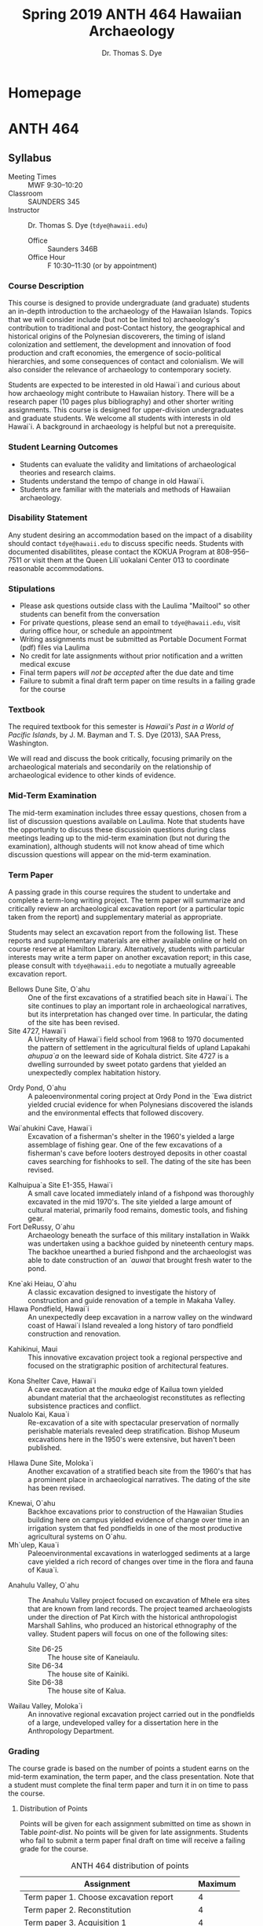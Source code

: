 #+CATEGORY: ANTH 464
#+OPTIONS: broken-links:nil todo:nil
#+SELECT_TAGS: export
#+EXCLUDE_TAGS: noexport
#+STARTUP: entitiespretty
#+STARTUP: noinlineimages
#+hugo_base_dir: .


#+TITLE: Spring 2019 ANTH 464 Hawaiian Archaeology
#+AUTHOR: Dr. Thomas S. Dye
* Homepage
  :PROPERTIES:
  :EXPORT_HUGO_SECTION:
  :EXPORT_AUTHOR: "ANTH 464"
  :END:

* ANTH 464
  :PROPERTIES:
   :EXPORT_HUGO_SECTION: post
  :END:

** Syllabus
   :PROPERTIES:
   :EXPORT_FILE_NAME: anth-464-s19-syllabus
   :EXPORT_TITLE: Spring 2019 Syllabus for Hawaiian Archaeology ANTH 464
   :EXPORT_LATEX_CLASS: koma-article
   :EXPORT_HUGO_WEIGHT: auto
   :EXPORT_HUGO_MENU: :menu main
   :EXPORT_DATE: 2018-10-14
   :END:

  - Meeting Times :: MWF 9:30--10:20
  - Classroom :: SAUNDERS 345
  - Instructor :: Dr. Thomas S. Dye (=tdye@hawaii.edu=)
    - Office :: Saunders 346B
    - Office Hour :: F 10:30--11:30 (or by appointment)


*** Course Description

 This course is designed to provide undergraduate (and graduate)
 students an in-depth introduction to the archaeology of the Hawaiian
 Islands. Topics that we will consider include (but not be limited to)
 archaeology's contribution to traditional and post-Contact history,
 the geographical and historical origins of the Polynesian discoverers,
 the timing of island colonization and settlement, the development and
 innovation of food production and craft economies, the emergence of
 socio-political hierarchies, and some consequences of contact and
 colonialism.  We will also consider the relevance of archaeology to
 contemporary society.

 Students are expected to be interested in old Hawai`i and curious
 about how archaeology might contribute to Hawaiian history.  There
 will be a research paper (10 pages plus bibliography) and other
 shorter writing assignments. This course is designed for
 upper-division undergraduates and graduate students. We welcome all
 students with interests in old Hawai`i. A background in archaeology is
 helpful but not a prerequisite.

*** Student Learning Outcomes
  - Students can evaluate the validity and limitations of
    archaeological theories and research claims.
  - Students understand the tempo of change in old Hawai`i.
  - Students are familiar with the materials and methods of Hawaiian
    archaeology.

*** Disability Statement

 Any student desiring an accommodation based on the impact of a disability should
 contact =tdye@hawaii.edu= to discuss specific needs. Students with documented
 disabilitites, please contact the KOKUA Program at 808--956--7511 or visit them
 at the Queen Lili`uokalani Center 013 to coordinate reasonable accommodations.

*** Stipulations
  - Please ask questions outside class with the Laulima "Mailtool" so other
    students can benefit from the conversation
  - For private questions, please send an email to =tdye@hawaii.edu=, visit
    during office hour, or schedule an appointment
  - Writing assignments must be submitted as Portable Document Format
    (pdf) files via Laulima
  - No credit for late assignments without prior notification and a written
    medical excuse
  - Final term papers /will not be accepted/ after the due date and time
  - Failure to submit a final draft term paper on time results in a failing
    grade for the course

*** Textbook

 The required textbook for this semester is /Hawaii's Past in a World
 of Pacific Islands/, by J. M. Bayman and T. S. Dye (2013), SAA Press,
 Washington.

 We will read and discuss the book critically, focusing primarily on
 the archaeological materials and secondarily on the relationship of
 archaeological evidence to other kinds of evidence.

*** Mid-Term Examination
    :PROPERTIES:
    :CUSTOM_ID: mid-term-examination
    :END:
 The mid-term examination includes three essay questions, chosen from a list of
 discussion questions available on Laulima. Note that students have the
 opportunity to discuss these discussioin questions during class meetings leading up
 to the mid-term examination (but not during the examination), although students will
 not know ahead of time which discussion questions will appear on the mid-term
 examination.

*** Term Paper
    :PROPERTIES:
    :ID:       id:BAA985D7-2A10-4951-BF31-82D482128DF3
    :CUSTOM_ID: term-paper
    :END:

 A passing grade in this course requires the student to undertake and complete a
 term-long writing project. The term paper will summarize and critically review
 an archaeological excavation report (or a particular topic taken from the report) and
 supplementary material as appropriate.

 Students may select an excavation report from the following list. These reports
 and supplementary materials are either available online or held on course
 reserve at Hamilton Library. Alternatively, students with particular interests
 may write a term paper on another excavation report; in this case, please
 consult with =tdye@hawaii.edu= to negotiate a mutually agreeable excavation
 report.

   - Bellows Dune Site, O`ahu :: One of the first excavations of a stratified
        beach site in Hawai`i. The site continues to play an important role in
        archaeological narratives, but its interpretation has changed over time.
        In particular, the dating of the site has been revised.
   - Site 4727, Hawai`i :: A University of Hawai`i field school from 1968 to 1970
        documented the pattern of settlement in the agricultural fields of upland
        Lapakahi /ahupua`a/ on the leeward side of Kohala district. Site 4727 is
        a dwelling surrounded by sweet potato gardens that yielded an
        unexpectedly complex habitation history.
 #  Rosendahl Hawaiian Archaeology 3, Arlas in the Tuggle volume.
   - Ordy Pond, O`ahu :: A paleoenvironmental coring project at Ordy Pond in the
        `Ewa district yielded crucial evidence for when Polynesians discovered
        the islands and the environmental effects that followed discovery.
  #      Athens article, Athens rat paper.
   - Wai`ahukini Cave, Hawai`i :: Excavation of a fisherman's shelter
        in the 1960's yielded a large assemblage of fishing gear. One of the few excavations of a
        fisherman's cave before looters destroyed deposits in other coastal caves
        searching for fishhooks to sell. The dating of the site has been revised.
  #      Sinoto DRS, Mulrooney et al., fishhook web site.
   - Kal\amacron{}huipua`a Site E1-355, Hawai`i :: A small cave located immediately inland of a
        fishpond was thoroughly excavated in the mid 1970's.  The site yielded a
        large amount of cultural material, primarily food remains, domestic
        tools, and fishing gear.
   - Fort DeRussy, O`ahu :: Archaeology beneath the surface of this military
        installation in  Waik\imacron{}k\imacron{} was undertaken using a backhoe guided by
        nineteenth century maps.   The backhoe unearthed a buried fishpond and
        the archaeologist was able to date construction of an /`auwai/ that
        brought fresh water to the pond.
 #       Davis IARII report.
   - K\amacron{}ne`aki Heiau, O`ahu :: A classic excavation designed to investigate the
        history of construction and guide renovation of a temple in Makaha Valley.
   - H\amacron{}lawa Pondfield, Hawai`i :: An unexpectedly deep excavation in a narrow
        valley on the windward coast of Hawai`i Island revealed a long history of
        taro pondfield construction and renovation.
 # McCoy et al.
   - Kahikinui, Maui :: This innovative excavation project took a regional
        perspective and focused on the stratigraphic position of architectural
        features.
 # Dixon Kahikinui from SHPD
   - Kona Shelter Cave, Hawai`i :: A cave excavation at the /mauka/ edge of Kailua
        town yielded abundant material that the archaeologist reconstitutes as
        reflecting subsistence practices and conflict.
   - Nualolo Kai, Kaua`i :: Re-excavation of a site with spectacular preservation
        of normally perishable materials revealed deep stratification. Bishop
        Museum excavations here in the 1950's were extensive, but haven't been
        published.
 #  Hunt et al.
   - H\amacron{}lawa Dune Site, Moloka`i :: Another excavation of a stratified beach site
        from the 1960's that has a prominent place in archaeological narratives.
        The dating of the site has been revised.
 # Kirch, Kirch and McCoy.
   - K\amacron{}newai, O`ahu :: Backhoe excavations prior to construction of the Hawaiian
                       Studies building here on campus yielded evidence of change
                       over time in an irrigation system that fed pondfields in
                       one of the most productive agricultural systems on O`ahu.
   - M\amacron{}h\amacron{}`ulep\umacron{}, Kaua`i :: Paleoenvironmental excavations in waterlogged sediments
        at a large cave yielded a rich record of changes over time in the flora
        and fauna of Kaua`i.
 # Burney.
   - Anahulu Valley, O`ahu :: The Anahulu Valley project focused on excavation of
        M\amacron{}hele era sites that are known from land records. The project teamed
        archaeologists under the direction of Pat Kirch with the historical
        anthropologist Marshall Sahlins, who produced an historical ethnography
        of the valley. Student papers will focus on one of the following sites:
     - Site D6-25 :: The house site of Kaneiaulu.
     - Site D6-34 :: The house site of Kainiki.
     - Site D6-38 :: The house site of Kalua.
   - Wailau Valley, Moloka`i :: An innovative regional excavation project carried
        out in the pondfields of a large, undeveloped valley for a dissertation
        here in the Anthropology Department.


*** Grading

 The course grade is based on the number of points a student earns on the
 mid-term examination, the term paper, and the class presentation. Note that a
 student must complete the final term paper and turn it in on time to pass the
 course.

**** Distribution of Points

 Points will be given for each assignment submitted on time as shown in Table
 [[point-dist]]. No points will be given for late assignments. Students who fail to
 submit a term paper final draft on time will receive a failing grade for the
 course.

 #+name: point-dist
 #+caption: ANTH 464 distribution of points
  | Assignment                                    | Maximum |
  |-----------------------------------------------+---------|
  | Term paper 1. Choose excavation report        |       4 |
  | Term paper 2. Reconstitution                  |       4 |
  | Term paper 3. Acquisition 1                   |       4 |
  | Term paper 4. Acquisition 2                   |       4 |
  | Term paper 5. Specific Topic                  |       4 |
  | Term paper 6. Structuration                   |       4 |
  | Term paper 7. Abstract, Outline, Bibliography |       4 |
  | Term paper 8. First draft                     |      16 |
  | Term paper 9. Final draft                     |      40 |
  |-----------------------------------------------+---------|
  | Class presentation                            |       6 |
  |-----------------------------------------------+---------|
  | Mid-term examination                          |      20 |
  |-----------------------------------------------+---------|
  | TOTAL                                         |     110 |
  #+TBLFM: @13$2=vsum(@INVALID..@-1)


**** Grading Scale
 Students who complete the term paper final draft and turn it in on time will be
 graded on the point scale in Table [[grading-scale]]. Note that students must
 complete the final term paper and submit it on time to receive a passing final
 grade.

 #+name: grading-scale
 #+caption: ANTH 464 final grading scale
 | Quality of Work | Points | Grade |
 |-----------------+--------+-------|
 | Excellent       |   \gt 97 | A+    |
 | Excellent       | 94--97 | A     |
 | Excellent       | 90--93 | A-    |
 | Good            | 87--89 | B+    |
 | Good            | 84--86 | B     |
 | Good            | 80--83 | B-    |
 | Fair            | 77--79 | C+    |
 | Fair            | 74--76 | C     |
 | Fair            | 70--73 | C-    |
 | Poor            | 67--69 | D+    |
 | Poor            | 64--66 | D     |
 | Poor            | 60--63 | D-    |
 | Failure         |   \lt 60 | F     |


** Course Calendar
   :PROPERTIES:
   :EXPORT_FILE_NAME: anth-464-s19-course-calendar
   :EXPORT_HUGO_WEIGHT: auto
   :EXPORT_HUGO_MENU: :menu main
   :EXPORT_DATE: 2018-10-14
   :END:

 | Meeting  | Topic                                  | Discuss  | Lecture                            | Reading  | Assignment(s) due                   |
 |----------+----------------------------------------+----------+------------------------------------+----------+-------------------------------------|
 | 1-7 (M)  | Introduction to ANTH 464               |          |                                    |          |                                     |
 | 1-9 (W)  | What is Hawaiian archaeology?          | Q. 1     | [[http://tsdye.online/anth-464-lectures/anth-464-what-is-archaeology.html][What is Archaeology?]]               |          |                                     |
 | 1-11 (F) | History of archaeological research     | Q. 1     |                                    | Ch. 1    |                                     |
 | 1-14 (M) | Environmental setting                  | Q. 2     |                                    | Ch. 2    |                                     |
 | 1-16 (W) | The anthropological project            | Q. 2     | Encountering Old Hawai`i           |          |                                     |
 | 1-18 (F) | Gift economy and property              | Q. 2     |                                    |          |                                     |
 |----------+----------------------------------------+----------+------------------------------------+----------+-------------------------------------|
 | 1-21 (M) | *Holiday: Martin Luther King, Jr. Day* | No class | No class                           | No class | No class                            |
 |----------+----------------------------------------+----------+------------------------------------+----------+-------------------------------------|
 | 1-23 (W) | A comparative perspective              | Q. 3     | Hawai`i in Polynesian Perspective  |          |                                     |
 | 1-25 (F) | Political development                  | Q. 3     |                                    |          |                                     |
 | 1-28 (M) | Chronology                             | Q. 4     | Chronological Framework            | Ch. 3    |                                     |
 | 1-30 (W) | Periods of history                     | Q. 4     |                                    |          |                                     |
 | 2-1 (F)  | Developing a research focus            | Q. 4     |                                    |          | Choose excavation report            |
 | 2-4 (M)  | Subsistence and settlement             | Q. 5     |                                    | Ch. 4    |                                     |
 | 2-6 (W)  | Archaeological survey                  | Q. 5     | Mapping in Hawai`i [[http://vimeo.com/29061006][part 1]] [[https://vimeo.com/29291389][part 2]]   |          |                                     |
 | 2-8 (F)  | Archaeological goals                   | Q. 5     |                                    |          | Reconstitution                      |
 | 2-11 (M) | Archaeological excavation              | Q. 6     | Excavation of a Fishing Settlement |          |                                     |
 | 2-13 (W) | Time in archaeology                    | Q. 6     |                                    |          |                                     |
 | 2-15 (F) | Archaeological inquiry                 | Q. 6     |                                    |          | Acquisition 1                       |
 |----------+----------------------------------------+----------+------------------------------------+----------+-------------------------------------|
 | 2-18 (M) | Holiday: President's Day               | No class | No class                           | No class | No class                            |
 |----------+----------------------------------------+----------+------------------------------------+----------+-------------------------------------|
 | 2-20 (W) | Review                                 |          |                                    |          |                                     |
 |----------+----------------------------------------+----------+------------------------------------+----------+-------------------------------------|
 | 2-22 (F) | Mid-term examination                   |          |                                    |          |                                     |
 |----------+----------------------------------------+----------+------------------------------------+----------+-------------------------------------|
 | 2-25 (M) | Technology                             | Q. 7     | Abrader Quarries on Hawai`i Island | Ch. 5    |                                     |
 | 2-27 (W) | Patterns of distribution               | Q. 7     | Pu`uwa`awa`a Volcanic Glass        |          |                                     |
 | 3-1 (F)  | Progress in archaeological inquiry     | Q. 7     |                                    |          | Acquisition 2                       |
 | 3-4 (M)  | Ideology                               | Q. 8     |                                    | Ch. 6    |                                     |
 | 3-6 (W)  | Role of specialists                    | Q. 8     | Hawaiian /Ko`i/                    |          |                                     |
 | 3-8 (F)  | Neo-evolutionism                       | Q. 8     |                                    |          | Specific Topic                      |
 | 3-11 (M) | Coastal settlement                     | Q. 9     | A Coastal Village                  |          |                                     |
 | 3-13 (W) | Settlement over time                   | Q. 9     |                                    |          |                                     |
 | 3-15 (F) | Classification                         | Q. 9     |                                    |          | Structuration                       |
 | 3-25 (M) | Inland settlement                      | Q. 10    | Rain-fed Agricultural Development  |          |                                     |
 | 3-27 (W) | Developmental trajectories             | Q. 10    |                                    |          |                                     |
 | 3-29 (F) | How to write a term paper              | Q. 10    |                                    |          | Abstract, Outline, and Bibliography |
 | 4-1 (M)  | Scholarly citations                    |          |                                    |          |                                     |
 | 4-3 (W)  | Q. of style                            |          |                                    |          |                                     |
 | 4-5 (F)  | Is the end in sight?                   |          |                                    |          | First draft                         |
 | 4-8 (M)  | Western contact                        | Q. 11    |                                    | Ch. 7    |                                     |
 | 4-10 (W) | Historic archaeology                   | Q. 11    |                                    |          |                                     |
 | 4-12 (F) | The future of Hawaiian archaeology     | Q. 11    |                                    | Ch. 8    |                                     |
 |----------+----------------------------------------+----------+------------------------------------+----------+-------------------------------------|
 | 4-15 (M) | Class presentations                    |          |                                    |          |                                     |
 | 4-17 (W) | Class presentations                    |          |                                    |          |                                     |
 |----------+----------------------------------------+----------+------------------------------------+----------+-------------------------------------|
 | 4-19 (F) | Holiday: Good Friday                   | No class | No class                           | No class | No class                            |
 |----------+----------------------------------------+----------+------------------------------------+----------+-------------------------------------|
 | 4-22 (M) | Aurora Kagawa, Kohala field system     |          |                                    |          |                                     |
 | 4-24 (W) | Seth Quintus, Ka`\umacron{} field system        |          |                                    |          |                                     |
 | 4-26 (F) | Kekuewa Kikiloi, Hawaiian archaeology? |          |                                    |          |                                     |
 |----------+----------------------------------------+----------+------------------------------------+----------+-------------------------------------|
 | 4-29 (M) | Class presentations                    |          |                                    |          |                                     |
 | 5-1 (W)  | Class presentations                    |          |                                    |          |                                     |
 |----------+----------------------------------------+----------+------------------------------------+----------+-------------------------------------|
 | 5-10 (F) |                                        |          |                                    |          | Final term paper                    |

** Term Paper Instructions
   :PROPERTIES:
   :EXPORT_FILE_NAME: anth-464-term-paper
   :EXPORT_HUGO_WEIGHT: auto
   :EXPORT_HUGO_MENU: :menu main
   :EXPORT_DATE: 2018-10-14
   :END:
*** Term Paper Schedule

 | Date     | Assignment                                                |
 |----------+-----------------------------------------------------------|
 | 2-1 (F)  | [[#choose-topic][Choose excavation report]]               |
 | 2-8 (F)  | [[#form-questions][Reconstitution]]                       |
 | 2-15 (F) | [[#refine-proposal][Acquisition 1]]                       |
 | 3-1 (F)  | [[#pitch-research][Acquisition 2]]                        |
 | 3-8 (F)  | [[#abstract-and-bibliography][Specific Topic]]            |
 | 3-15 (F) | [[#introduction-and-outline][Structuration]]              |
 | 3-29 (F) | [[#two-body-paragraphs][Abstract, Outline, Bibliography]] |
 | 4-5 (F)  | [[#first-draft][First draft]]                             |
 | 5-10 (F) | [[#final-term-paper][Final term paper]]                   |


*** Choose excavation report
    :PROPERTIES:
    :ID:       8AA61042-4B65-4253-B82D-0D22A2E0E18C
    :CUSTOM_ID: choose-topic
    :END:

 Identify the report you've chosen from the following list. Discuss your
 reasons for choosing it and describe what you hope to learn from it.

   - Bellows Dune Site, O`ahu :: One of the first excavations of a stratified
        beach site in Hawai`i.
   - Site 4727, Hawai`i :: Site 4727 is a dwelling surrounded by sweet potato
        gardens that yielded an unexpectedly complex habitation history.
 #  Rosendahl Hawaiian Archaeology 3, Arlas in the Tuggle volume.
   - Ordy Pond, O`ahu :: A paleoenvironmental coring project at Ordy Pond in the
        `Ewa district yielded crucial evidence for when Polynesians discovered
        the islands and the environmental effects that followed discovery.
  #      Athens article, Athens rat paper.
   - Wai`ahukini Cave, Hawai`i :: Excavation of a fisherman's shelter
        in the 1960's yielded a large assemblage of fishing gear.
  #      Sinoto DRS, Mulrooney et al., fishhook web site.
   - Kal\amacron{}huipua`a Site E1-355, Hawai`i :: A small cave located immediately inland of a
        fishpond was thoroughly excavated in the mid 1970's.
   - Fort DeRussy, O`ahu :: Archaeology beneath the surface of this military
        installation in  Waik\imacron{}k\imacron{} was undertaken using a backhoe guided by
        nineteenth century maps.
 #       Davis IARII report.
   - K\amacron{}ne`aki Heiau, O`ahu :: A classic excavation designed to investigate the
        history of construction and guide renovation of a temple in Makaha Valley.
   - H\amacron{}lawa Pondfield, Hawai`i :: An unexpectedly deep excavation in a narrow
        valley on the windward coast of Hawai`i Island revealed a long history of
        taro pondfield construction and renovation.
 # McCoy et al.
   - Kahikinui, Maui :: This innovative excavation project took a regional
        perspective and focused on the stratigraphic position of architectural
        features.
 # Dixon Kahikinui from SHPD
   - Kona Shelter Cave, Hawai`i :: A cave excavation at the /mauka/ edge of Kailua
        town yielded abundant material that the archaeologist reconstitutes as
        reflecting subsistence practices and conflict.
   - Nualolo Kai, Kaua`i :: Re-excavation of a site with spectacular preservation
        of normally perishable materials revealed deep stratification.
 #  Hunt et al.
   - H\amacron{}lawa Dune Site, Moloka`i :: Another excavation of a stratified beach site
        from the 1960's that has a prominent place in archaeological narratives.
 # Kirch, Kirch and McCoy.
   - K\amacron{}newai, O`ahu :: Backhoe excavations prior to construction of the Hawaiian
                       Studies building here on campus yielded evidence of change
                       over time in an irrigation system that fed pondfields in
                       one of the most productive agricultural systems on O`ahu.
   - M\amacron{}h\amacron{}`ulep\umacron{}, Kaua`i :: Paleoenvironmental excavations in waterlogged sediments
        at a large cave yielded a rich record of changes over time in the flora
        and fauna of Kaua`i.
 # Burney.
   - Anahulu Valley, O`ahu :: The Anahulu Valley project focused on excavation of
        M\amacron{}hele era sites that are known from land records. Student papers will
        focus on one of the following sites:
     - Site D6-25 :: The house site of Kaneiaulu.
     - Site D6-34 :: The house site of Kainiki.
     - Site D6-38 :: The house site of Kalua.
   - Wailau Valley, Moloka`i :: An innovative regional excavation project carried
        out in the pondfields of a large, undeveloped valley for a dissertation
        here in the Anthropology Department.

*** Reconstitution
    :PROPERTIES:
    :ID:       3B1287B4-BFF1-40DC-9AED-B2A7FA9F2DB8
    :CUSTOM_ID: form-questions
    :END:

 Summarize in your own words what the author(s) of the report claimed the
 excavation had revealed about old Hawai`i.  Take care to state the claims as
 precisely as you can.  The critical part of your paper, which you will write
 later, will compare the evidence from the excavation with these claims.  Do your
 best to state the claims at face value and try not to read into them your own
 opinions and experiences.


*** Acquisition 1
    :PROPERTIES:
    :ID:       891F56A2-152F-4EA4-A66E-7B328994295E
    :CUSTOM_ID: refine-proposal
    :END:

 Every archaeologist comes to an excavation with background knowledge---beliefs
 about the past---that are used to *guide inquiry* and to *frame hypotheses* the
 excavation might be expected to test. What background knowledge did the
 author(s) of the report you are reviewing bring to their work? Draw as much of
 this as possible from the report itself, however, be aware that it is rare to
 find a full discussion of background information in an excavation report. Is
 background information provided for each of the claims made in the
 reconstitution? If not, what is missing?

*** Acquisition 2
    :PROPERTIES:
    :ID:       80B52ECA-1397-4852-88F0-0817CA33C182
    :CUSTOM_ID: pitch-research
    :END:

 Attempt to fill in any missing background information based on your readings
 (including the textbook), the lectures, class discussions, and specific
 questions you have for the instructor. What beliefs about old Hawai`i were
 commonly held by archaeologists when the fieldwork for your excavation report
 was carried out?


*** Specific Topic
    :PROPERTIES:
    :ID:       4A80C976-BA79-455A-A28B-753F45FA2250
    :CUSTOM_ID: abstract-and-bibliography
    :END:

 Identify the specific topic that will be the focus of your term paper.  You can
 choose to review the complete excavation report, or you can choose to focus on
 some part of the report that catches your interest.  Describe why you have made
 this choice and suggest why the reader might find your topic interesting.

*** Structuration
    :PROPERTIES:
    :ID:       F4E71772-5D44-4011-916E-6AFB4F922F33
    :CUSTOM_ID: introduction-and-outline
    :END:

 Referring to your [[#abstract-and-bibliography][specific topic]], describe how the excavation was structured to
 record space and time. Are space and time treated in a way that will make it
 possible to test hypotheses and fields of inquiry identified in [[#refine-proposal][acquisition]]?
 Were they treated in a way that will support the [[#form-questions][reconstitution claims]]? How were
 the artifacts of interest classified?  Referring again to [[#refine-proposal][acquisition]] and
 [[*Reconstitution][reconstitution]], are the classifications used in the report reasonable and useful?


*** Abstract, Outline, and Bibliography
    :PROPERTIES:
    :ID:       998239EC-6BED-4D52-8598-7D1770F83BBC
    :CUSTOM_ID: two-body-paragraphs
    :END:

 Write a 75 word abstract summarizing the paper you hope to write.
 Attach an outline with section headings and a draft of your bibliography. This
 bibliography should identify a list of five or more sources that include books,
 journals, and on-line resources. You can use Google and Wikipedia as much or
 little as you like, but your bibliography /must/ include some books and/or
 journal articles.

*** First draft
    :PROPERTIES:
    :ID:       EF1EECA5-A0E9-44ED-A052-849E3696B472
    :CUSTOM_ID: first-draft
    :END:

 Here your goal is to produce a coherent whole. Use material from previous
 writing assignments as much as possible. The draft can be rough but it must be
 complete, with an introduction, a body, and a conclusion. It also needs in-text
 citations and a bibliography of references cited! You will receive feedback on
 your draft.

 "Write your first draft with your heart. Re-write with your head."
 ~ from the movie /Finding Forrester/

*** Final term paper
    :PROPERTIES:
    :ID:       C7E954BD-698D-4BC8-A2AF-18F5C293A964
    :CUSTOM_ID: final-term-paper
    :END:

 "I'm not a very good writer, but I'm an excellent rewriter." ~ James Michener

** Class presentation
   :PROPERTIES:
   :CUSTOM_ID: class-presentations
   :EXPORT_FILE_NAME: anth-464-class-presentation
   :EXPORT_HUGO_WEIGHT: auto
   :EXPORT_HUGO_MENU: :menu main
   :EXPORT_DATE: 2018-10-14
   :END:

 Your research presentation should /not/ be a simple "replay" of your
 topic but should be re-designed so that you
  - spend some time talking spontaneously
  - employ more than one medium (such as slides)
  - engage your classmates in discussion

 A successful presentation will focus on one part of the research, without trying
 to cover all of the research in your paper. You will have about 15--20 minutes
 to make your presentation; this will include time devoted to questions and
 answers.

 Your presentation will be graded separately from your paper.
** Discussion Questions
   :PROPERTIES:
   :CUSTOM_ID: dq
   :EXPORT_FILE_NAME: anth-464-discussion-questions
   :EXPORT_HUGO_WEIGHT: auto
   :EXPORT_HUGO_MENU: :menu main
   :EXPORT_OPTIONS: toc:t
   :EXPORT_DATE: 2018-10-14
   :END:
 These discussion questions help guide the conversation.  They are meant to
 augment the questions you bring to class.  Also, note that Discussion Questions
 1--6 include the three questions that will appear on the mid-term examination.

*** DONE Discussion Questions 1
    :PROPERTIES:
    :CUSTOM_ID: dq1
    :END:
    :LOGBOOK:
    - State "DONE"       from              [2015-09-09 Wed 15:02]
    :END:

  - How has the institutional framework of Hawaiian archaeology changed
    over time?
  - What was the innovation introduced by the settlement pattern
    approach?
  - What research questions occupy Hawaiian archaeologists today?
  - How is archaeology different from history?
  - How is historicism different from social science?
  - Why study archaeology?
  - Is the temple on L\amacron{}na`i Island a site?  Why, or why not?
  - What is the necessary condition of inquiry?  Is scientific inquiry
   fundamentally different from other forms of inquiry?  Why or why
   not?
  - List the three logical steps of archaeological inquiry and describe
   them in your own terms.

*** DONE Discussion Questions 2
    :PROPERTIES:
    :CUSTOM_ID: dq2
    :END:
    :LOGBOOK:
    - State "DONE"       from "TODO"       [2015-09-09 Wed 15:54]
    :END:
    # Chapter 2
  - Describe the geological stages of islands in the Hawaiian Chain,
    starting at Hawai`i Island in the southeast and ending at H\omacron{}lanik\umacron
    in the northwest.  What is responsible for the differences?
  - From the point of view of Polynesian sailors, describe the factors
    that make the Hawaiian chain an isolated landmass.
  - Imagine yourself on the voyage with the Polynesian discoverers of
    Hawai`i.  What strange and unusual plants and animals might you
    have seen when you first stepped ashore?
  - Briefly describe one of the misunderstandings between /kanaka
    maoli/ and Cook's crew, focusing on the different ideas at its
    heart.  Are your ideas today closer to Cook's crew's ideas, or to
    the ideas held by /kanaka maoli/ in 1778--1779?

*** DONE Discussion Questions 3
    :PROPERTIES:
    :CUSTOM_ID: dq3
    :END:
    :LOGBOOK:
    - State "DONE"       from "TODO"       [2015-09-09 Wed 15:55]
    :END:
  - Compare and contrast the three different ways archaeologists have
    tried to estimate the date when Polynesians discovered Hawai`i.
    What is the best estimate of the discovery date?
  - Hawaiian archaeologists routinely confuse /sites/ and /surface/
    /architectural features/.  Is this a problem?  Why or why not?
  - How does Hommon's model for the development of traditional Hawaiian
    settlement relate to the division of lands into /moku/ and /ahupua`a/?
  - From the lecture, summarize the archaeological sequence of Hawai`i
    in terms of Discovery, Colonization, Settlement, and Innovation.
*** DONE Discussion Questions 4
    :PROPERTIES:
    :CUSTOM_ID: dq4
    :END:
    :LOGBOOK:
    - State "DONE"       from "TODO"       [2015-09-09 Wed 15:55]
    :END:
 # Tonga/Hawaii lecture
  - Describe the differences between Tongan and Hawaiian kinship
    terms.  How do the differences in terms reflect differences in
    social organization?
  - What is the /fahu/ relationship in Tonga?  How was it involved in
    the relationship of the sacred Tu`i Tonga to the secular Tu`i
    Kanokupolu?
  - Describe the movement of people and things through the Tongan
    empire.  How did the movement of people and things support the high
    status of the Tu`i Tonga?
  - Traditional Hawaiian political power is sometimes characterized as
    territorial in comparison to Tonga.  Describe the territorial
    organization of Hawaiian kingship.  Suggest some ideas why Hawaiian
    kings were different from kings in Tonga.

*** DONE Discussion Questions 5
    :PROPERTIES:
    :CUSTOM_ID: dq5
    :END:
    :LOGBOOK:
    - State "DONE"       from "TODO"       [2015-09-09 Wed 16:18]
    :END:
 # Chapter 4
  - What influence did the introduction of the Polynesian rat have on
    Hawaiian natural history?  Were these changes good or bad for the
    Polynesian colonists?  Why?
  - Describe the process by which Polynesians transformed the Hawaiian
    landscape, changing it from its natural state to one more like the
    homeland islands.
  - How does traditional Hawaiian rain-fed agriculture differ from
    traditional irrigated agriculture?  How are the two types of
    agriculture distributed across the islands?
  - Describe the leeward Kohala field system.  How and when did it
    develop?
  - Describe the distribution of faunal remains in archaeological sites
    on the leeward side of Hawai`i Island.  What does this pattern
    indicate about traditional Hawaiian behavior?

*** DONE Discussion Questions 6
    :PROPERTIES:
    :CUSTOM_ID: dq6
    :END:
    :LOGBOOK:
    - State "DONE"       from "DONE"       [2015-09-11 Fri 09:01]
    - State "DONE"       from "TODO"       [2015-09-11 Fri 08:38]
    :END:
 # Archaeological mapping, surface architecture

  # - Describe the similarities and differences in the maps of H\amacron{}paiali`i
  #   Heiau drawn by John F. G. Stokes (slide 23), Henry E. P. Kekahuna
  #   (slide 25), and J. Keone Kalawe (slide 45).  Which do you prefer?
  #   Why?
  - Why is the base of surface architecture important to an
    archaeologist?
  - How old are the oldest well-dated Hawaiian habitation structures?
    How are their construction dates related to the traditional
    Hawaiian cultural sequence?
*** DONE Discussion Questions 7
    :PROPERTIES:
    :CUSTOM_ID: dq7
    :END:
    :LOGBOOK:
    - State "DONE"       from "TODO"       [2015-09-11 Fri 09:01]
    :END:
 # Textbook, Chapter 5.
  - On page 67 the textbook contrasts "the more or less synchronic
    perspective on Hawaiian craft economies in the post-contact period"
    offered by study of museum ethnographic collections with "the
    long-term historical development of Hawaiian technologies and craft
    economies" offered by archaeological study.  What are some things
    that can be learned by archaeological study that can't be learned
    from museum collections?
  - Over the years there have been suggestions that fishhooks and adzes
    changed over time, so that there are early forms and late forms of
    both artifacts.  Why aren't these artifacts used to date sites in
    Hawai`i?
  - Describe the difference between "attached specialists" and
    "independent specialists."  Why has this distinction so far proved
    impossible to make with archaeological materials from Hawai`i?
    (Hint: see the logic of archaeological inquiry.)

*** DONE Discussion Questions 8
    :PROPERTIES:
    :CUSTOM_ID: dq8
    :END:
    :LOGBOOK:
    - State "DONE"       from "TODO"       [2015-09-11 Fri 08:30]
    - State "TODO"       from "DONE"       [2015-09-10 Thu 06:12]
    - State "DONE"       from "TODO"       [2015-09-10 Thu 06:12]
    :END:
 # Excavation lecture
  - How was the topography of the Waim\amacron{}nalo Plain (slide 5) expressed
    in the distribution of remains in the excavation (slide 30)?  What
    kinds of remains were recovered?
  - What is an otolith?  How did the identification of /`\omacron{}`io/ otoliths
    change the picture of traditional Hawaiian fishing at Waim\amacron{}nalo?
  - Compare the photograph of the stratigraphic profile (slide 13) with
    the stratigraphic profile drawn by Kim Kalama (slide 15).  What
    kinds of thing are easier to see in the drawing?  Why?
  - What kinds of activities are represented in the artifact
    collection?  How would you characterize traditional Hawaiian
    settlement at the site?

*** DONE Discussion Questions 9
    :PROPERTIES:
    :CUSTOM_ID: dq9
    :END:
    :LOGBOOK:
    - State "DONE"       from "TODO"       [2015-09-11 Fri 09:29]
    :END:
 # Texbook Chapter 6, PWW glass lecture

  - Describe the distribution of Pu`uwa`awa`a volcanic glass away from
    its source in North Kona.  How does this distribution indicate the
    value of the glass?
  - Describe the differences between "cost surface overland", "`as the
    crow flies' overland", and "canoe from depot" models of volcanic
    glass distribution.  Is it useful to have these different models?
    Why or why not?
  - At the time of European contact, Hawaiian /ali`i/ were among the
    most powerful people in all of Polynesia. Many archaeologists
    believe that warfare was essential for /ali`i/ to establish power.
    Where does the evidence to support the importance of warfare in old
    Hawai`i come from?  Does the archaeological record show that
    Hawaiian society was war-like?  Why or why not?
  - What is the "correlate method" for identifying states with
    archaeological materials?  Accepting that contact-era Hawaiian
    society was a state, does the "correlate method" work?  Why or why
    not?

*** DONE Discussion Questions 10
    :PROPERTIES:
    :CUSTOM_ID: dq10
    :END:
    :LOGBOOK:
    - State "DONE"       from "TODO"       [2015-09-11 Fri 09:38]
    :END:
 # Hawaiian Ko`i
  - Describe the parts of a traditional Hawaiian adze blade.  Which
    features do Hawaiian archaeologists use to classify the adze
    blades? Do these features relate to the form of the tool, its
    function, or both?  How so?
  - Describe the two reduction sequences identified for Hawaiian
    adzes.  How do these sequences relate to the form of the finished
    tool?
*** DONE Discussion Questions 11
    :PROPERTIES:
    :CUSTOM_ID: dq11
    :END:
    :LOGBOOK:
    - State "DONE"       from "TODO"       [2015-09-11 Fri 10:43]
    :END:
    # Chapter 7, Rain-fed agriculture

  - Describe the post-contact history of the Hawaiian adze.  What
    social and economic factors contributed to the persistence of stone
    adze use in the post-contact period?
  - Describe the changes in Hawaiian household settlement pattern when
    traditional building materials were abandoned and imported
    materials took their place.  How were these settlement pattern changes
    related to social changes?
  - What are the cross-cultural attributes of wealth-assets?  How are
    wealth-assets distinguished from other valuables?
  - Describe the development of the leeward Kohala field system.  Would
    a map of the field system that charts development by successive
    generations of Hawaiian farmers be useful?  Why or why not?

*** DONE Discussion Questions 12
    :PROPERTIES:
    :CUSTOM_ID: dq12
    :END:
    :LOGBOOK:
    - State "DONE"       from "TODO"       [2015-09-11 Fri 11:06]
    :END:
 # Abrader quarries

  - There is no doubt that canoes were valuable in old Hawai`i.  Were
    they also wealth-assets?  Why or why not?
  - Describe the scale of abrader quarrying at Kahuku.  Does it
    surprise you?  Why or why not?  What does the scale of abrader
    quarrying indicate about old Hawai`i?

*** DONE Discussion Questions 13
    :PROPERTIES:
    :CUSTOM_ID: dq13
    :END:
    :LOGBOOK:
    - State "DONE"       from "TODO"       [2015-09-11 Fri 11:06]
    :END:
 # Chapter 8
  - Describe the next generation of Hawaiian archaeologists and compare
    it to the current generation.  What are the similarities and
    differences?  What changes to archaeological practice should the
    new generation of archaeologists strive to establish?
  - Does archaeology have a future in Hawai`i?  Is archaeology useful
    in the process of decolonization, or does it work to maintain a
    colonized mindset?

* Class Records                                                    :noexport:
** Spring 2017                                                     :noexport:

*** Attendance
 1 = attended, 0 = did not attend

 | Name              | 1/9 | 1/11 | 1/13 | 1/18 | 1/20 | 1/23 | 1/25 | 1/27 | 1/30 | 2/1 | 2/3 | 2/6 | 2/8 | 2/10 | 2/13 | 2/15 | 2/17 | 2/22 | 2/24 | 2/27 | 3/1 | 3/3 | 3/6 | 3/8 | 3/10 | 3/13 | 3/15 | 3/17 | 3/20 | 3/22 | 3/24 | 4/3 | 4/5 | 4/7 | 4/10 | 4/12 | 4/17 | 4/19 | 4/21 | 4/24 | 4/26 | 4/28 | 5/1 | 5/3 | User ID  | Topic       |
 |-------------------+-----+------+------+------+------+------+------+------+------+-----+-----+-----+-----+------+------+------+------+------+------+------+-----+-----+-----+-----+------+------+------+------+------+------+------+-----+-----+-----+------+------+------+------+------+------+------+------+-----+-----+----------+-------------|
 | Camit, Ian        |   1 |    1 |    1 |    1 |    0 |    1 |    1 |    1 |    0 |   1 |   1 |   1 |   1 |    1 |    1 |    0 |    1 |    0 |    0 |    1 |   1 |   1 |   0 |   1 |    1 |    1 |    1 |    0 |    1 |    0 |    1 |   1 |   1 |   1 |    1 |    0 |    0 |    1 |    1 |    1 |    1 |    1 |   1 |   1 | icamit   | trails      |
 | Dulay, Daries     |   1 |    1 |    1 |    1 |    1 |    1 |    0 |    1 |    1 |   0 |   0 |   0 |   0 |    1 |    1 |    0 |    0 |    1 |    1 |    1 |   0 |   0 |   0 |   1 |    0 |    1 |    1 |    1 |    0 |    0 |    1 |   0 |   1 |   1 |    1 |    0 |    0 |    0 |    0 |    1 |    0 |    0 |   0 |   1 | daries   | petroglyphs |
 | Forti, Savannah   |   1 |    1 |    1 |    1 |    1 |    1 |    1 |    1 |    0 |   1 |   1 |   1 |   1 |    1 |    1 |    0 |    0 |    1 |    1 |    1 |   1 |   0 |   1 |   1 |    0 |    1 |    1 |    1 |    1 |    1 |    0 |   1 |   1 |   1 |    1 |    1 |    1 |    1 |    1 |    1 |    1 |    1 |   0 |   1 | forti    | Halawa      |
 | Hezekia, Kauilani |   0 |    1 |    1 |    1 |    1 |    1 |    1 |    0 |    1 |   1 |   0 |   0 |   1 |    1 |    1 |    0 |    0 |    1 |    1 |    1 |   0 |   0 |   1 |   1 |    1 |    1 |    1 |    1 |    0 |    1 |    0 |   0 |   1 |   0 |    1 |    1 |    0 |    0 |    0 |    1 |    1 |    0 |   1 |   1 | kmhezeki | Kanewai     |
 | Klem, Jonathon    |   1 |    1 |    1 |    1 |    1 |    1 |    1 |    1 |    1 |   1 |   1 |   1 |   1 |    1 |    1 |    0 |    1 |    1 |    1 |    1 |   1 |   1 |   1 |   1 |    1 |    1 |    1 |    1 |    0 |    1 |    1 |   1 |   0 |   0 |    1 |    0 |    1 |    0 |    1 |    1 |    1 |    1 |   1 |   1 | jklem    | archaic     |
 | Leafa, Demelsa    |   0 |    1 |    0 |    1 |    0 |    0 |    0 |    0 |    0 |   0 |   1 |   1 |   1 |    1 |    1 |    0 |    1 |    1 |    1 |    0 |   0 |   0 |   1 |   1 |    1 |    1 |    1 |    1 |    0 |    0 |    1 |   0 |   0 |   0 |    0 |    0 |    0 |    0 |    0 |    0 |    0 |    0 |   0 |   0 | dleafa   | plants      |
 | Maripuu, Sara     |   1 |    1 |    1 |    1 |    1 |    1 |    1 |    0 |    1 |   1 |   1 |   0 |   1 |    1 |    0 |    0 |    1 |    1 |    1 |    0 |   1 |   0 |   1 |   0 |    1 |    0 |    0 |    0 |    0 |    0 |    0 |   0 |   0 |   0 |    0 |    0 |    0 |    0 |    0 |    0 |    0 |    0 |   0 |   0 | smaripuu | heiau       |
 | Viereck, Henry    |   1 |    1 |    0 |    1 |    1 |    1 |    1 |    1 |    1 |   1 |   1 |   1 |   0 |    1 |    1 |    0 |    1 |    1 |    1 |    1 |   1 |   1 |   1 |   1 |    1 |    1 |    1 |    1 |    1 |    1 |    1 |   0 |   1 |   1 |    1 |    1 |    1 |    1 |    1 |    1 |    1 |    1 |   1 |   1 | hviereck | dating      |

 I missed class on 2/15


** Spring 2018
*** TODO Attendance
 1 = attended, 0 = did not attend

| Name                       | Presentation | 4/25 | 4/27 | 4/23 | 4/16 | 4/18 | 4/20 | 4/9 | 4/11 | 4/13 | 4/2 | 4/4 | 4/6 | 3/19 | 3/21 | 3/23 | 3/12 | 3/14 | 3/16 | 3/5 | 3/7 | 3/9 | 2/21 | 2/23 | 2/26 | 2/28 | 3/2 | 2/12 | 2/14 | 2/16 | 2/5 | 2/7 | 2/9 | 1/8 | 1/10 | 1/12 | 1/17 | 1/19 | 1/22 | 1/24 | 1/26 | 1/29 | 1/31 | 2/2 | 4/30 | 5/2 | Topic           | 1st draft grade | complete draft | writing | enough arch | comments |
|----------------------------+--------------+------+------+------+------+------+------+-----+------+------+-----+-----+-----+------+------+------+------+------+------+-----+-----+-----+------+------+------+------+-----+------+------+------+-----+-----+-----+-----+------+------+------+------+------+------+------+------+------+-----+------+-----+-----------------+-----------------+----------------+---------+-------------+----------|
| Abbey, Alana               |              |    0 |      |    0 |    0 |    0 |    0 |   0 |    0 |    0 |   0 |   0 |   0 |    0 |    0 |    0 |    0 |    0 |    0 |   0 |   0 |   0 |    1 |    1 |    1 |    0 |   0 |    1 |    1 |    1 |   1 |   0 |   1 |   1 |    1 |    1 |    0 |    1 |    1 |    1 |    1 |    1 |    1 |   1 |      |     | He`eia fishpond |               0 |              0 |       0 |           0 |        0 |
| Aweau, Jahstyn             | 5/2 t        |    0 |      |    1 |    0 |    1 |    0 |   0 |    1 |    1 |   1 |   0 |   1 |    1 |    1 |    0 |    0 |    1 |    0 |   0 |   1 |   0 |    1 |    1 |    1 |    1 |   1 |    0 |    1 |    1 |   1 |   1 |   1 |   1 |    1 |    1 |    1 |    1 |    1 |    1 |    1 |    1 |    1 |   1 |      |     | Pi`ilanihale    |               5 |              0 |       0 |           1 |        9 |
| Bosque, Doran              | 4/27   t     |    1 |    1 |    1 |    1 |    0 |    0 |   0 |    1 |    0 |   1 |   1 |   1 |    1 |    1 |    0 |    1 |    0 |    1 |   1 |   1 |   1 |    1 |    1 |    1 |    0 |   1 |    1 |    1 |    1 |   1 |   1 |   1 |   1 |    1 |    1 |    1 |    1 |    1 |    1 |    1 |    1 |    1 |   1 |      |     | birds           |              10 |              1 |       1 |           0 |       32 |
| Burkert, Clarissa (Tana)   |              |    1 |    1 |    0 |    1 |    1 |    0 |   0 |    1 |    0 |   0 |   0 |   0 |    1 |    1 |    0 |    0 |    0 |    0 |   1 |   1 |   1 |    1 |    1 |    1 |    1 |   1 |    1 |    1 |    1 |   1 |   1 |   1 |   1 |    1 |    1 |    1 |    1 |    1 |    1 |    1 |    1 |    1 |   1 |      |     | Wailupe mauka   |               0 |              0 |       0 |           0 |        0 |
| Chang, Daven               | 4/25   t     |    1 |    1 |    1 |    1 |    1 |    1 |   1 |    1 |    1 |   1 |   1 |   1 |    1 |    1 |    0 |    1 |    1 |    1 |   1 |   1 |   1 |    1 |    1 |    1 |    1 |   1 |    1 |    1 |    1 |   1 |   1 |   1 |   1 |    1 |    1 |    1 |    1 |    1 |    1 |    0 |    1 |    1 |   1 |      |     | Wailupe heiau   |              10 |              1 |       1 |           0 |       90 |
| Goode, Shelby              |              |    0 |    ` |    0 |    0 |    0 |    0 |   0 |    0 |    0 |   0 |   0 |   0 |    0 |    0 |    0 |    0 |    0 |    0 |   0 |   0 |   0 |    0 |    0 |    0 |    0 |   0 |    1 |    0 |    0 |   1 |   1 |   1 |   1 |    1 |    0 |    1 |    1 |    1 |    1 |    1 |    1 |    1 |   1 |      |     | burials         |               0 |              0 |       0 |           0 |        0 |
| Hoshijo, Kai               | 5/2   t      |    1 |      |    1 |    1 |    0 |    0 |   0 |    1 |    0 |   0 |   0 |   1 |    1 |    0 |    0 |    0 |    1 |    0 |   1 |   0 |   0 |    1 |    1 |    0 |    1 |   0 |    1 |    0 |    1 |   1 |   1 |   1 |   1 |    0 |    0 |    1 |    1 |    1 |    0 |    1 |    1 |    0 |   1 |      |     | fishponds       |               5 |              0 |       1 |           0 |        5 |
| Ling, Kilinahemalie (Kili) | 4/27   t     |    1 |      |    1 |    0 |    1 |    0 |   0 |    1 |    0 |   0 |   1 |   0 |    0 |    0 |    0 |    1 |    1 |    0 |   0 |   1 |   0 |    0 |    1 |    1 |    1 |   0 |    1 |    0 |    0 |   0 |   1 |   1 |   1 |    1 |    1 |    0 |    0 |    1 |    1 |    1 |    1 |    1 |   0 |      |     | Kalaupapa       |               5 |              0 |       1 |           0 |       13 |
| Mckenzie, Tristan          | 4/30  t      |    1 |      |    1 |    1 |    1 |    1 |   1 |    1 |    1 |   1 |   0 |   1 |    1 |    1 |    1 |    1 |    1 |    1 |   1 |   1 |   1 |    1 |    1 |    1 |    1 |   1 |    1 |    1 |    1 |   1 |   1 |   1 |   1 |    1 |    1 |    1 |    1 |    1 |    1 |    1 |    1 |    1 |   1 |      |     | volcanic glass  |              12 |              1 |       1 |           1 |       16 |
| Navarro, Nadine            | 5/2   t      |    1 |      |    1 |    1 |    1 |    1 |   1 |    0 |    0 |   1 |   1 |   1 |    1 |    1 |    1 |    1 |    1 |    1 |   0 |   1 |   1 |    1 |    1 |    0 |    1 |   1 |    1 |    0 |    1 |   1 |   1 |   0 |   1 |    1 |    1 |    1 |    1 |    1 |    1 |    1 |    1 |    1 |   1 |      |     | Na Pali         |               8 |              1 |       0 |           1 |       78 |
| Probst, Mikel              |              |    0 |      |    0 |    0 |    0 |    0 |   0 |    0 |    0 |   1 |   0 |   0 |    1 |    0 |    1 |    0 |    1 |    0 |   1 |   0 |   0 |    0 |    0 |    1 |    0 |   1 |    1 |    0 |    1 |   1 |   1 |   1 |   1 |    1 |    1 |    1 |    0 |    0 |    1 |    1 |    1 |    1 |   1 |      |     | Pa`ao           |               0 |              0 |       0 |           0 |        0 |
| Sikkink, Marta (MJ)        | 4/30  t      |    1 |      |    1 |    1 |    1 |    1 |   1 |    1 |    0 |   1 |   1 |   1 |    1 |    1 |    1 |    0 |    0 |    0 |   1 |   1 |   0 |    1 |    1 |    1 |    1 |   0 |    1 |    1 |    1 |   1 |   1 |   1 |   1 |    1 |    1 |    1 |    0 |    0 |    1 |    1 |    1 |    1 |   1 |      |     | Mauna Kea       |              10 |              1 |       1 |           0 |       43 |
| Sullivan, Kyle             | 4/25   t     |    1 |      |    1 |    1 |    1 |    0 |   1 |    1 |    0 |   1 |   0 |   1 |    1 |    1 |    1 |    1 |    0 |    1 |   1 |   1 |   1 |    1 |    1 |    0 |    1 |   1 |    1 |    1 |    1 |   1 |   1 |   1 |   1 |    1 |    1 |    1 |    1 |    1 |    1 |    1 |    1 |    1 |   1 |      |     | Haleakala       |              14 |              1 |       1 |           1 |       62 |
| Teruo, Jenivy              | 5/2   t      |    0 |      |    0 |    0 |    1 |    1 |   0 |    1 |    1 |   1 |   1 |   1 |    0 |    1 |    1 |    1 |    1 |    0 |   0 |   1 |   1 |    1 |    1 |    1 |    1 |   1 |    1 |    1 |    1 |   1 |   1 |   1 |   1 |    1 |    1 |    1 |    1 |    1 |    1 |    1 |    1 |    1 |   0 |      |     | Poi pounders    |               8 |              1 |       0 |           1 |      146 |

* Notes                                                            :noexport:
** Fishhook db link

http://data.bishopmuseum.org/ethnology/db/type.php?type=fishhook

** Options for LaTeX slideshows
,#+OPTIONS: ':nil *:t -:t ::t <:t H:3 \n:nil ^:{} arch:headline
,#+OPTIONS: author:t c:nil creator:nil d:(not "LOGBOOK") date:nil
,#+OPTIONS: e:t email:nil f:t inline:t num:t p:nil pri:nil prop:nil
,#+OPTIONS: stat:t tags:t tasks:t tex:t timestamp:t toc:nil todo:nil |:t


** DONE Writing intensive focus
:LOGBOOK:
- State "DONE"       from "TODO"       [2015-10-01 Thu 11:04]
:END:
 [2015-08-24 Mon]
 [[mu4e:msgid:55DB692A.7050203@hawaii.edu][Focus Request Form]]

* Mid-term Examination Questions                                   :noexport:
  :PROPERTIES:
  :EXPORT_FILE_NAME: 464-mid-term
  :EXPORT_TITLE: Mid-term Examination Questions
  :EXPORT_LATEX_CLASS: article
  :EXPORT_AUTHOR: Hawaiian Archaeology ANTH 464
  :EXPORT_OPTIONS: toc:nil
  :END:

 - Describe the distribution of faunal remains in archaeological sites
   on the leeward side of Hawai`i Island.  What does this pattern
   indicate about traditional Hawaiian behavior?

 - Why study archaeology?

 - Compare and contrast the three different ways archaeologists have
   tried to estimate the date when Polynesians discovered Hawai`i.
   What is the best estimate of the discovery date?

* Footnotes                                                        :noexport:

[fn:1] See http://en.wikisource.org/wiki/The_Fixation_of_Belief.

[fn:2] See http://nmita.iowa.uiowa.edu/database/teleost/systemat/albu1.htm.

[fn:3] See http://hilo.hawaii.edu/depts/geoarchaeology/.  This page
has links to several spreadsheets with the results of EDXRF analyses.

[fn:4] See http://www.tsdye2.com/reports/065/report/kaiholena_preservation_report.html.






* Setup for slide shows                                            :noexport:

** Source Code                                                     :noexport:

*** User Entities
The following source code block sets up user entities that are used frequently
in my work. I use the various =.*macron= commands to typeset Hawaiian
language words with what is known in Hawaiian as a /kahak\omacron{}/.

#+name: user-entities
#+begin_src emacs-lisp
  (add-to-list 'org-entities-user '("amacron" "\\={a}" nil "&#0257;" "a" "a" "ā"))
  (add-to-list 'org-entities-user '("emacron" "\\={e}" nil "&#0275;" "e" "e" "ē"))
  (add-to-list 'org-entities-user '("imacron" "\\={\\i}" nil "&#0299;" "i" "i" "ī"))
  (add-to-list 'org-entities-user '("omacron" "\\={o}" nil "&#0333;" "o" "o" "ō"))
  (add-to-list 'org-entities-user '("umacron" "\\={u}" nil "&#0363;" "u" "u" "ū"))
  (add-to-list 'org-entities-user '("Amacron" "\\={A}" nil "&#0256;" "A" "A" "Ā"))
  (add-to-list 'org-entities-user '("Emacron" "\\={E}" nil "&#0274;" "E" "E" "Ē"))
  (add-to-list 'org-entities-user '("Imacron" "\\={I}" nil "&#0298;" "I" "I" "Ī"))
  (add-to-list 'org-entities-user '("Omacron" "\\={O}" nil "&#0332;" "O" "O" "Ō"))
  (add-to-list 'org-entities-user '("Umacron" "\\={U}" nil "&#0362;" "U" "U" "Ū"))
#+end_src

*** Nicolas Goaziou's Filter for Non-breaking Spaces
Make the non-breaking space with alt-shift

You may add _ to "pre" part of `org-emphasis-regexp-components' in
order to typeset constructs such as /Genus/ cf. /species/.

So far, I've added " ", "–" which are the characters for non-breaking
space and single space.

#+name: ngz-nbsp
#+begin_src emacs-lisp
(defun ngz-latex-filter-nobreaks (text backend info)
  "Ensure \"_\" are properly handled in Beamer/LaTeX export."
  (when (memq backend '(beamer latex))
    (replace-regexp-in-string " " "~" text)))
(add-to-list 'org-export-filter-plain-text-functions
             'ngz-latex-filter-nobreaks)
#+end_src

*** Access keyword values

This is taken from [[http://jkitchin.github.io/blog/2013/05/05/Getting-keyword-options-in-org-files/][John Kitchin's blog]].  It has been modified so
=org-element-map= returns node properties in addition to keywords.

#+name: jk-keywords
#+header: :results silent
#+begin_src emacs-lisp
(defun jk-org-kwds ()
  "parse the buffer and return a cons list of (property . value)
from lines like: #+PROPERTY: value"
  (org-element-map (org-element-parse-buffer 'element) '(keyword node-property)
                   (lambda (keyword) (cons (org-element-property :key keyword)
                                           (org-element-property :value keyword)))))

(defun jk-org-kwd (KEYWORD)
  "get the value of a KEYWORD in the form of #+KEYWORD: value"
  (cdr (assoc KEYWORD (jk-org-kwds))))
#+end_src


#+name: code-org-kwd
#+header: :var kwd="NAME"
#+begin_src emacs-lisp
(jk-org-kwd kwd)
#+end_src

*** Eric Schulte's filter for HTML small caps

#+name: es-small-caps
#+begin_src emacs-lisp
;;; "sc" links for the \sc{} latex command
(defun org-export-html-small-caps (string backend channel)
  (when (org-export-derived-backend-p backend 'html)
    (let ((rx "{\\\\sc ")
          (fmt "<span style=\"font-variant:small-caps;\">%s</span>"))
      (with-temp-buffer
        (insert string)
        (goto-char (point-min))
        (while (re-search-forward rx nil t)
          (let* ((start (match-beginning 0))
                 (end (progn (goto-char start)
                             (forward-sexp)
                             (point)))
                 (content (buffer-substring (+ start 5) (- end 1))))
            (delete-region start end)
            (goto-char start)
            (insert (format fmt content))))
        (buffer-string)))))

(add-to-list 'org-export-filter-final-output-functions
             'org-export-html-small-caps)

(defun org-export-latex-sc (tree backend info)
  "Handle sc: links for latex export."
  (org-element-map tree 'link
    (lambda (object)
      (when (equal (org-element-property :type object) "sc")
        (org-element-insert-before
         (cond
          ((org-export-derived-backend-p backend 'latex)
           (list 'latex-fragment
                 (list :value (format "{\\sc %s}"
                                      (org-element-property :path object))
                       :post-blank (org-element-property
                                    :post-blank object))))
          ((org-export-derived-backend-p backend 'html)
           (list 'export-snippet
                 (list :back-end "html"
                       :value
                       (format "<span class=\"sc\">%s</span>"
                               (org-element-property :path object))
                       :post-blank
                       (org-element-property :post-blank object))))
          (:otherwise
           (error "unsupported backend for `org-export-latex-sc'")))
         object)
        (org-element-extract-element object))))
  tree)

(org-add-link-type "sc")

(add-hook 'org-export-filter-parse-tree-functions
          'org-export-latex-sc)

#+end_src

#+results: es-small-caps
| org-export-latex-sc |

*** Cross references Leech-Pepin
   :PROPERTIES:
   :ID: Test
   :END:

This code inserts cross references into an Org mode document.  It
looks back at the word before point and distinguishes figures, tables,
listings, chapters, and sections.  Then, using helm's hook into
completing-read, it displays a list of the relevant candidates.  The
function depends on the convention of starting figure labels with
"fig:" and table labels with "tab:".  These prefixes are the default
with AucTeX, and I'm accustomed to using them.

Jonathan Leech-Pepin helped make the code work properly.

#+name: tsd-xref
#+begin_src emacs-lisp
  (defun tsd-get-xref-candidates ()
    (interactive)
    (save-excursion
      (let ((matches))
        (cond ((looking-back "fig[.ures]+[  ]?")
               (goto-char (point-min))
               (while
                   (re-search-forward "^#\\+name: +\\(fig:[-_[:alnum:]]*\\)"
                                      (point-max) t)
                 (add-to-list 'matches (match-string-no-properties 1) t)))
              ((looking-back "tables?[  ]?")
               (goto-char (point-min))
               (while
                   (re-search-forward "^#\\+name: +\\(tab:[-_[:alnum:]]*\\)"
                                      (point-max) t)
                 (add-to-list 'matches (match-string-no-properties 1) t)))
              ((looking-back "listings?[  ]?")
               (goto-char (point-min))
               (while
                   (re-search-forward
                    "^#\\+name: +\\([^:]\\{3\\}[^:][-_[:alnum:]]*\\)"
                                      (point-max) t)
                 (add-to-list 'matches (match-string-no-properties 1) t)))
              ((or (looking-back "chapter[  ]?")
                   (looking-back "section[  ]?"))
               (goto-char (point-min))
               (dolist (heading
                         (org-map-entries
                          (lambda ()
                            (org-element-property :raw-value (org-element-at-point)))
                          (format "-ignoreheading-%s"
                                  (mapconcat 'identity org-export-exclude-tags "-"))
                          'file 'archive 'comment))
                 (add-to-list 'matches heading))
               (dolist (property
                         (org-map-entries
                          (lambda ()
                            (org-element-property :CUSTOM_ID (org-element-at-point)))
                          (format "-%s"
                                  (mapconcat 'identity org-export-exclude-tags "-"))
                          'file 'archive 'comment))
                 (when property (add-to-list 'matches
                                             (format "#%s" property)))))
              (t (error "No cross-reference candidate here!")))
        (sort matches 'string<))))

  (defun tsd-org-insert-crossref-link (&optional arg)
    (interactive
     (list (completing-read "insert: " (tsd-get-xref-candidates))))
    (insert (format "[[%s]]" arg)))

  (add-hook 'org-mode-hook
            (lambda () (local-set-key "\C-cx" 'tsd-org-insert-crossref-link)))
#+end_src



*** Koma Article
The following two source code blocks set up a LaTeX class named
=koma-article= that is referenced near the top of the file. The
=koma-article= class is based on the [[http://www.ctan.org/pkg/koma-script][Koma script]] article class
=scrartcl=, which uses a sans-serif font for headings and a serif font
for body text.

The =koma-article= class uses fonts from the [[http://www.gust.org.pl/projects/e-foundry/tex-gyre/][TeX Gyre collection of
fonts]]. As explained in [[http://www.gust.org.pl/projects/e-foundry/tex-gyre/tb87hagen-gyre.pdf][The New Font Project: TeX Gyre]], a goal of the
project was to produce good quality fonts with diacritical characters
sufficient to cover all European languages as well as Vietnamese and
Navajo.

The source code block named [[koma-article-times][koma-article-times]] is based on the Times
Roman font. The serif Termes font is a replacement for Times Roman,
the sans-serif Heros font is a replacement for Helvetica, and the
typewriter Cursor font is a replacement for Courier. The source code
block named [[koma-article-palatino][koma-article-palatino]] is based on the beautiful Palatino
font designed by Hermann Zapf. The Pagella font is the TeX Gyre
replacement for Palatino. Typographers often recommend that
linespacing be increased slightly with Palatino, and this has been
achieved with the addition of the =linespacing= command.  The sans
serif font is the demibold weight of Source Sans Pro, which shares
many structural characteristics with Palatino.  I think it yields a
beautiful document.

The Tex Gyre fonts benefit from the [[http://ctan.org/tex-archive/macros/latex/contrib/microtype][microtype package]], which provides
"subliminal refinements towards typographical perfection," including
"character protrusion and font expansion, furthermore the adjustment
of inter-word spacing and additional kerning, as well as hyphenatable
letter spacing (tracking) and the possibility to disable all or
selected ligatures."

In addition, the [[http://www.ctan.org/tex-archive/macros/latex/contrib/paralist/][paralist package]] is used for its compact versions of
the LaTeX list environments.

Finally, the =newcommand= is provided merely as an illustration of one
way to move LaTeX declarations out of the Org file header. This one is
useful in my work as an archaeologist and over the years it has crept
into my BibTeX database. It shouldn't interfere with your work, but
you might want to remove it or replace it with LaTeX commands that you
do frequently use.

#+name: koma-article-palatino
#+header: :results silent
#+begin_src emacs-lisp
   (require 'ox-latex)
   (add-to-list 'org-latex-classes
                '("koma-article"
                  "\\documentclass{scrartcl}
   [NO-DEFAULT-PACKAGES]
   [PACKAGES]
   [EXTRA]
                   \\usepackage{microtype}
                   \\usepackage{tgpagella}
                   \\linespread{1.05}
                   \\usepackage[semibold]{sourcesanspro}
                   \\usepackage{tgcursor}
                   \\usepackage{paralist}
                   \\usepackage[T1]{fontenc}
                   \\usepackage{graphicx}
                   \\usepackage{textcomp}
                   \\usepackage[colorlinks=true,allcolors=red]{hyperref}
                   \\newcommand{\\rc}{$^{14}$C}"
                  ("\\section{%s}" . "\\section*{%s}")
                  ("\\subsection{%s}" . "\\subsection*{%s}")
                  ("\\subsubsection{%s}" . "\\subsubsection*{%s}")
                  ("\\paragraph{%s}" . "\\paragraph*{%s}")
                  ("\\subparagraph{%s}" . "\\subparagraph*{%s}")))
#+end_src


** Local variables                                                 :noexport:

# Local Variables:
# eval: (require 'ox-hugo)
# eval: (require 'ox-latex)
# org-fontify-quote-and-verse-blocks: t
# org-hide-macro-markers: t
# org-cycle-separator-lines: 0
# org-hugo-export-with-toc: nil
# org-latex-packages-alist: nil
# eval: (org-sbe "user-entities")
# eval: (org-sbe "es-small-caps")
# eval: (org-sbe "koma-article-palatino")
# End:
